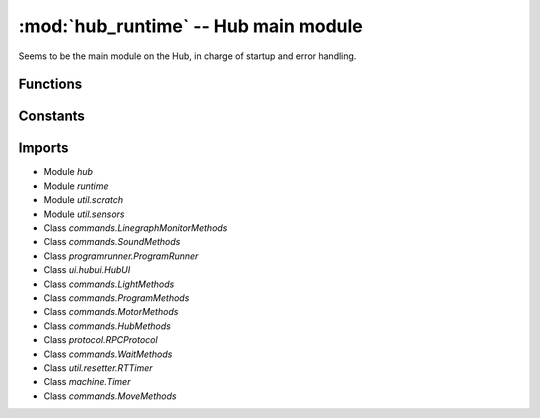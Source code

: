 :mod:`hub_runtime` -- Hub main module
=====================================

.. module:: hub_runtime
   :synopsis: Hub main module

Seems to be the main module on the Hub, in charge of startup and error
handling.

Functions
---------

.. function:: register_ports(???)

   ???

.. function:: __connection_changed(???)

   ???

.. function:: init(???)

   ???

.. function:: start(???)

   ???

.. function:: pop_force_reset(???)

   ???

.. function:: get_event_loop(???)

   ???

.. function:: notify_gesture_event(???)

   ???

Constants
---------

.. data:: TIMER_PACE_HIGH
   :value: 16

   ???

.. data:: BT_VCP
   :value: BT_VCP(0)

   Reference to the BT_VCP object defining the bluetooth connection.

.. data:: USB_VCP
   :value: USB_VCP(0)

   Reference to the USB_VCP object defining the USB connection.

.. data:: error_handler

   Reference to the main error handler object.  (Type `util.error_handler.ErrorHandler`)

.. data:: system

   Reference to the main system object.  (Type `system.System`)

Imports
-------

* Module `hub`
* Module `runtime`
* Module `util.scratch`
* Module `util.sensors`
* Class `commands.LinegraphMonitorMethods`
* Class `commands.SoundMethods`
* Class `programrunner.ProgramRunner`
* Class `ui.hubui.HubUI`
* Class `commands.LightMethods`
* Class `commands.ProgramMethods`
* Class `commands.MotorMethods`
* Class `commands.HubMethods`
* Class `protocol.RPCProtocol`
* Class `commands.WaitMethods`
* Class `util.resetter.RTTimer`
* Class `machine.Timer`
* Class `commands.MoveMethods`